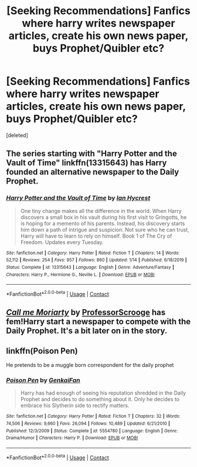 #+TITLE: [Seeking Recommendations] Fanfics where harry writes newspaper articles, create his own news paper, buys Prophet/Quibler etc?

* [Seeking Recommendations] Fanfics where harry writes newspaper articles, create his own news paper, buys Prophet/Quibler etc?
:PROPERTIES:
:Score: 1
:DateUnix: 1598361764.0
:DateShort: 2020-Aug-25
:FlairText: Request
:END:
[deleted]


** The series starting with "Harry Potter and the Vault of Time" linkffn(13315643) has Harry founded an alternative newspaper to the Daily Prophet.
:PROPERTIES:
:Author: davidwelch158
:Score: 1
:DateUnix: 1598364597.0
:DateShort: 2020-Aug-25
:END:

*** [[https://www.fanfiction.net/s/13315643/1/][*/Harry Potter and the Vault of Time/*]] by [[https://www.fanfiction.net/u/12433161/Ian-Hycrest][/Ian Hycrest/]]

#+begin_quote
  One tiny change makes all the difference in the world. When Harry discovers a small box in his vault during his first visit to Gringotts, he is hoping for a memento of his parents. Instead, his discovery starts him down a path of intrigue and suspicion. Not sure who he can trust, Harry will have to learn to rely on himself. Book 1 of The Cry of Freedom. Updates every Tuesday.
#+end_quote

^{/Site/:} ^{fanfiction.net} ^{*|*} ^{/Category/:} ^{Harry} ^{Potter} ^{*|*} ^{/Rated/:} ^{Fiction} ^{T} ^{*|*} ^{/Chapters/:} ^{14} ^{*|*} ^{/Words/:} ^{52,112} ^{*|*} ^{/Reviews/:} ^{254} ^{*|*} ^{/Favs/:} ^{957} ^{*|*} ^{/Follows/:} ^{860} ^{*|*} ^{/Updated/:} ^{1/14} ^{*|*} ^{/Published/:} ^{6/18/2019} ^{*|*} ^{/Status/:} ^{Complete} ^{*|*} ^{/id/:} ^{13315643} ^{*|*} ^{/Language/:} ^{English} ^{*|*} ^{/Genre/:} ^{Adventure/Fantasy} ^{*|*} ^{/Characters/:} ^{Harry} ^{P.,} ^{Hermione} ^{G.,} ^{Neville} ^{L.} ^{*|*} ^{/Download/:} ^{[[http://www.ff2ebook.com/old/ffn-bot/index.php?id=13315643&source=ff&filetype=epub][EPUB]]} ^{or} ^{[[http://www.ff2ebook.com/old/ffn-bot/index.php?id=13315643&source=ff&filetype=mobi][MOBI]]}

--------------

*FanfictionBot*^{2.0.0-beta} | [[https://github.com/FanfictionBot/reddit-ffn-bot/wiki/Usage][Usage]] | [[https://www.reddit.com/message/compose?to=tusing][Contact]]
:PROPERTIES:
:Author: FanfictionBot
:Score: 1
:DateUnix: 1598364613.0
:DateShort: 2020-Aug-25
:END:


** [[https://www.fanfiction.net/s/11602420/1/Call-Me-Moriarty][/Call me Moriarty/]] by [[https://m.fanfiction.net/u/7011953/][ProfessorScrooge]] has fem!Harry start a newspaper to compete with the Daily Prophet. It's a bit later on in the story.
:PROPERTIES:
:Author: Juliett_Alpha
:Score: 1
:DateUnix: 1598649967.0
:DateShort: 2020-Aug-29
:END:


** linkffn(Poison Pen)

He pretends to be a muggle born correspondent for the daily prophet
:PROPERTIES:
:Author: CasualHearthstone
:Score: 0
:DateUnix: 1598375445.0
:DateShort: 2020-Aug-25
:END:

*** [[https://www.fanfiction.net/s/5554780/1/][*/Poison Pen/*]] by [[https://www.fanfiction.net/u/1013852/GenkaiFan][/GenkaiFan/]]

#+begin_quote
  Harry has had enough of seeing his reputation shredded in the Daily Prophet and decides to do something about it. Only he decides to embrace his Slytherin side to rectify matters.
#+end_quote

^{/Site/:} ^{fanfiction.net} ^{*|*} ^{/Category/:} ^{Harry} ^{Potter} ^{*|*} ^{/Rated/:} ^{Fiction} ^{T} ^{*|*} ^{/Chapters/:} ^{32} ^{*|*} ^{/Words/:} ^{74,506} ^{*|*} ^{/Reviews/:} ^{9,660} ^{*|*} ^{/Favs/:} ^{26,094} ^{*|*} ^{/Follows/:} ^{10,489} ^{*|*} ^{/Updated/:} ^{6/21/2010} ^{*|*} ^{/Published/:} ^{12/3/2009} ^{*|*} ^{/Status/:} ^{Complete} ^{*|*} ^{/id/:} ^{5554780} ^{*|*} ^{/Language/:} ^{English} ^{*|*} ^{/Genre/:} ^{Drama/Humor} ^{*|*} ^{/Characters/:} ^{Harry} ^{P.} ^{*|*} ^{/Download/:} ^{[[http://www.ff2ebook.com/old/ffn-bot/index.php?id=5554780&source=ff&filetype=epub][EPUB]]} ^{or} ^{[[http://www.ff2ebook.com/old/ffn-bot/index.php?id=5554780&source=ff&filetype=mobi][MOBI]]}

--------------

*FanfictionBot*^{2.0.0-beta} | [[https://github.com/FanfictionBot/reddit-ffn-bot/wiki/Usage][Usage]] | [[https://www.reddit.com/message/compose?to=tusing][Contact]]
:PROPERTIES:
:Author: FanfictionBot
:Score: 1
:DateUnix: 1598375467.0
:DateShort: 2020-Aug-25
:END:
